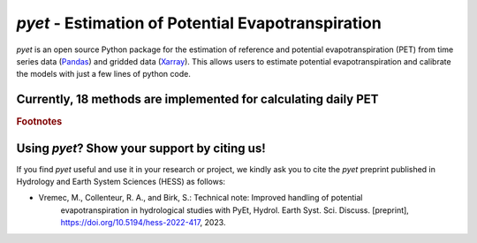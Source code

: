 *pyet* - Estimation of Potential Evapotranspiration
===================================================

*pyet* is an open source Python package for the estimation of reference and potential evapotranspiration (PET) from
time series data (`Pandas <https://pandas.pydata.org>`_) and gridded data (`Xarray <https://xarray.dev>`_). This
allows users to estimate potential evapotranspiration and calibrate the models with just a few lines of python code.

.. grid::

    .. grid-item-card:: Getting started
        :link: userguide/index
        :link-type: doc

        User guide on the basic concepts of Pastas.

    .. grid-item-card:: Examples
        :link: examples/index
        :link-type: doc

        Examples of *pyet* usage.

    .. grid-item-card:: Code Reference
        :link: api/index
        :link-type: doc

        *pyet* code reference.

.. grid::

    .. grid-item-card:: Publications
        :link: publications
        :link-type: doc

        Overview of publications that use *pyet*

    .. grid-item-card:: References
        :link: references
        :link-type: doc

        References used in the package.


Currently, 18 methods are implemented for calculating daily PET
-----------------------------

.. list-table::
   :widths: 20 20 5 5 5 5 5 5 15
   :header-rows: 1

   * - Method name
     - pyet function
     - T
     - RH
     - R
     - u2
     - Lat.
     - El.
     - Benchmarked?
   * - Penman
     - penman
     - ✓ `a`_
     - ✓ `b,c`_
     - ✓ `d`_
     - ✓
     - ✓ `d`_
     - ✓ `e`_
     - ✓
   * - Penman-Monteith
     - pm
     - ✓ `a`_
     - ✓ `b,c`_
     - ✓ `d`_
     - ✓
     - ✓ `d`_
     - ✓ `e`_
     - ✓
   * - ASCE-PM
     - pm_asce
     - ✓ `a`_
     - ✓ `b,c`_
     - ✓ `d`_
     - ✓
     - ✓ `d`_
     - ✓ `e`_
     - ✓
   * - FAO-56
     - pm_fao56
     - ✓ `a`_
     - ✓ `b,c`_
     - ✓ `d`_
     - ✓
     - ✓ `d`_
     - ✓ `e`_
     - ✓
   * - Priestley-Taylor
     - priestley_taylor
     - ✓
     - ✓ `h`_
     - ✓ `h`_
     - -
     - ✓ `h`_
     - ✓ `e`_
     - ✓
   * - Kimberly-Penman
     - kimberly_penman
     - ✓ `a`_
     - ✓ `b,c`_
     - ✓ `d`_
     - ✓
     - ✓ `d`_
     - ✓ `e`_
     - -
   * - Thom-Oliver
     - thom_oliver
     - ✓ `a`_
     - ✓ `b,c`_
     - ✓ `d`_
     - ✓
     - ✓ `d`_
     - ✓ `e`_
     - -
   * - Blaney-Criddle
     - blaney_criddle
     - ✓
     - - `i`_
     - - `i`_
     - - `i`_
     - ✓
     - -
     - ✓
   * - Hamon
     - hamon
     - ✓
     - -
     - -
     - -
     - ✓
     - -
     - ✓
   * - Romanenko
     - romanenko
     - ✓
     - ✓
     - -
     - -
     - -
     - -
     - ✓
   * - Linacre
     - linacre
     - ✓ `j`_
     - -
     - -
     - -
     - -
     - ✓
     - ✓
   * - Haude
     - haude
     - ✓
     - ✓ `k`_
     - -
     - -
     - -
     - -
     - ✓
   * - Turc
     - turc
     - ✓
     - ✓
     - ✓
     - -
     - -
     - -
     - ✓
   * - Jensen-Haise
     - jensen_haise
     - ✓
     - -
     - ✓ `l`_
     - -
     - ✓ `l`_
     - -
     - ✓
   * - McGuinness-Bordne
     - mcguinness_bordne
     - ✓
     - -
     - -
     - -
     - ✓
     - -
     - ✓
   * - Hargreaves
     - hargreaves
     - ✓ `m`_
     - -
     - -
     - -
     - ✓
     - -
     - ✓
   * - FAO-24 radiation
     - fao_24
     - ✓
     - ✓
     - ✓
     - ✓
     - -
     - ✓ `e`_
     - -
   * - Abtew
     - abtew
     - ✓
     - -
     - ✓
     - -
     - -
     - -
     - ✓
   * - Makkink
     - makkink
     - ✓
     - -
     - ✓
        - -
     - -
     - ✓ `e`_
     - ✓
   * - Oudin
     - oudin
     - ✓
     - -
     - -
     - -
     - ✓
     - -
     - -

.. rubric:: Footnotes

.. _`a`: T_max and T_min can also be provided.
.. _`b`: RH_max and RH_min can also be provided.
.. _`c`: If actual vapor pressure is provided, RH is not needed.
.. _`d`: Input for radiation can be (1) Net radiation, (2) solar radiation, or (3) sunshine hours. If (1), then latitude is not needed. If (1, 3) then latitude and elevation are needed.
.. _`e`: One must provide either the atmospheric pressure or elevation.
.. _`h`: If net radiation is provided, RH and Lat are not needed.
.. _`i`: If method==2, u2, RH_min, and sunshine hours are required.
.. _`j`: Additional input of Tmax and Tmin, or Tdew.
.. _`k`: Input can be RH or actual vapor pressure.
.. _`l`: If method==1, latitude is needed instead of Rs.
.. _`m`: Tmax and Tmin also needed.
 

Using *pyet*? Show your support by citing us!
-----------------------------

If you find *pyet* useful and use it in your research or project, we kindly ask you to cite 
the *pyet* preprint published in Hydrology and Earth System Sciences (HESS) as follows:

- Vremec, M., Collenteur, R. A., and Birk, S.: Technical note: Improved handling of potential 
   evapotranspiration in hydrological studies with PyEt, Hydrol. Earth Syst. Sci. Discuss. 
   [preprint], https://doi.org/10.5194/hess-2022-417, 2023.